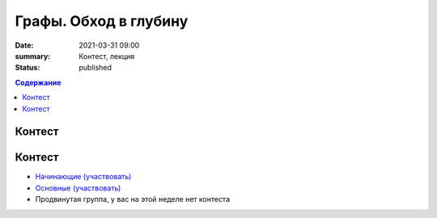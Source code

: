 Графы. Обход в глубину
######################

:date: 2021-03-31 09:00
:summary: Контест, лекция
:status: published

.. default-role:: code
.. contents:: Содержание

Контест
=======

Контест
=======

- `Начинающие (участвовать) <http://judge2.vdi.mipt.ru/cgi-bin/new-client?contest_id=94260>`_
- `Основные (участвовать) <http://judge2.vdi.mipt.ru/cgi-bin/new-client?contest_id=94261>`_
- Продвинутая группа, у вас на этой неделе нет контеста